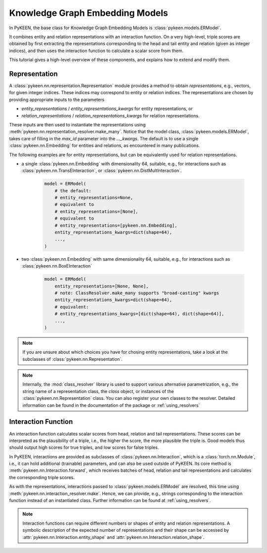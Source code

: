 Knowledge Graph Embedding Models
================================
In PyKEEN, the base class for Knowledge Graph Embedding Models is :class:`pykeen.models.ERModel`.

It combines entity and relation representations with an interaction function.
On a very high-level, triple scores are obtained by first extracting the representations
corresponding to the head and tail entity and relation (given as integer indices), and then
uses the interaction function to calculate a scalar score from them.

This tutorial gives a high-level overview of these components, and explains how to extend
and modify them.

Representation
--------------
A :class:`pykeen.nn.representation.Representation` module provides a method to obtain *representations*, e.g.,
vectors, for given integer indices. These indices may correspond to entity or relation indices.
The representations are chosen by providing appropriate inputs to the parameters

* `entity_representations` / `entity_representations_kwargs` for entity representations, or
* `relation_representations` / `relation_representations_kwargs` for relation representations.

These inputs are then used to instantiate the representations using
:meth:`pykeen.nn.representation_resolver.make_many`. Notice that the model class,
:class:`pykeen.models.ERModel`, takes care of filling in the `max_id` parameter into the `..._kwargs`.
The default is to use a single :class:`pykeen.nn.Embedding` for entities and relations, as
encountered in many publications.

The following examples are for entity representations, but can be equivalently used for relation representations.

* a single :class:`pykeen.nn.Embedding` with dimensionality 64, suitable, e.g., for interactions such as
  :class:`pykeen.nn.TransEInteraction`, or :class:`pykeen.nn.DistMultInteraction`.

    .. code-block:: python

        model = ERModel(
            # the default:
            # entity_representations=None,
            # equivalent to
            # entity_representations=[None],
            # equivalent to
            # entity_representations=[pykeen.nn.Embedding],
            entity_representations_kwargs=dict(shape=64),
            ...,
        )

*  two :class:`pykeen.nn.Embedding` with same dimensionality 64, suitable, e.g., for interactions such as
   :class:`pykeen.nn.BoxEInteraction`

    .. code-block:: python

        model = ERModel(
            entity_representations=[None, None],
            # note: ClassResolver.make_many supports "broad-casting" kwargs
            entity_representations_kwargs=dict(shape=64),
            # equivalent:
            # entity_representations_kwargs=[dict(shape=64), dict(shape=64)],
            ...,
        )

.. note ::

    If you are unsure about which choices you have for chosing entity representations, take a look at the subclasses of
    :class:`pykeen.nn.Representation`.

.. note ::

    Internally, the :mod:`class_resolver` library is used to support various alternative parametrization, e.g.,
    the string name of a representation class, the `class` object, or instances of the
    :class:`pykeen.nn.Representation` class. You can also register your own classes to the resolver. Detailed
    information can be found in the documentation of the package or :ref:`using_resolvers`


Interaction Function
--------------------
An interaction function calculates scalar scores from head, relation and tail representations.
These scores can be interpreted as the plausibility of a triple, i.e., the higher the score, the more plausible
the triple is. Good models thus should output high scores for true triples, and low scores for false triples.

In PyKEEN, interactions are provided as subclasses of :class:`pykeen.nn.Interaction`, which is a
:class:`torch.nn.Module`, i.e., it can hold additional (trainable) parameters, and can also be used outside of PyKEEN.
Its core method is :meth:`pykeen.nn.Interaction.forward`, which receives batches of head, relation and tail
representations and calculates the corresponding triple scores.

As with the representations, interactions passed to :class:`pykeen.models.ERModel` are resolved, this time using
:meth:`pykeen.nn.interaction_resolver.make`. Hence, we can provide, e.g., strings corresponding to the interaction
function instead of an instantiated class. Further information can be found at :ref:`using_resolvers`.

.. note ::

    Interaction functions can require different numbers or shapes of entity and relation representations.
    A symbolic description of the expected number of representations and their shape can be accessed by
    :attr:`pykeen.nn.Interaction.entity_shape` and :attr:`pykeen.nn.Interaction.relation_shape`.
